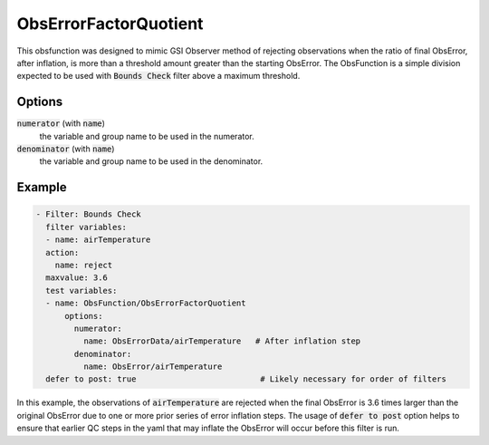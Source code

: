 .. _ObsErrorFactorQuotient:

ObsErrorFactorQuotient
================================================================================================================

This obsfunction was designed to mimic GSI Observer method of rejecting observations when
the ratio of final ObsError, after inflation, is more than a threshold amount greater than
the starting ObsError.  The ObsFunction is a simple division expected to be used with
:code:`Bounds Check` filter above a maximum threshold.

Options
^^^^^^^

:code:`numerator` (with :code:`name`)
  the variable and group name to be used in the numerator.

:code:`denominator` (with :code:`name`)
  the variable and group name to be used in the denominator.

Example
^^^^^^^

.. code-block:: yaml

     - Filter: Bounds Check
       filter variables:
       - name: airTemperature
       action:
         name: reject
       maxvalue: 3.6
       test variables:
       - name: ObsFunction/ObsErrorFactorQuotient
           options:
             numerator:
               name: ObsErrorData/airTemperature   # After inflation step
             denominator:
               name: ObsError/airTemperature
       defer to post: true                          # Likely necessary for order of filters

In this example, the observations of :code:`airTemperature` are rejected when the final
ObsError is 3.6 times larger than the original ObsError due to one or more prior series
of error inflation steps.  The usage of :code:`defer to post` option helps to ensure that
earlier QC steps in the yaml that may inflate the ObsError will occur before this filter is run.

